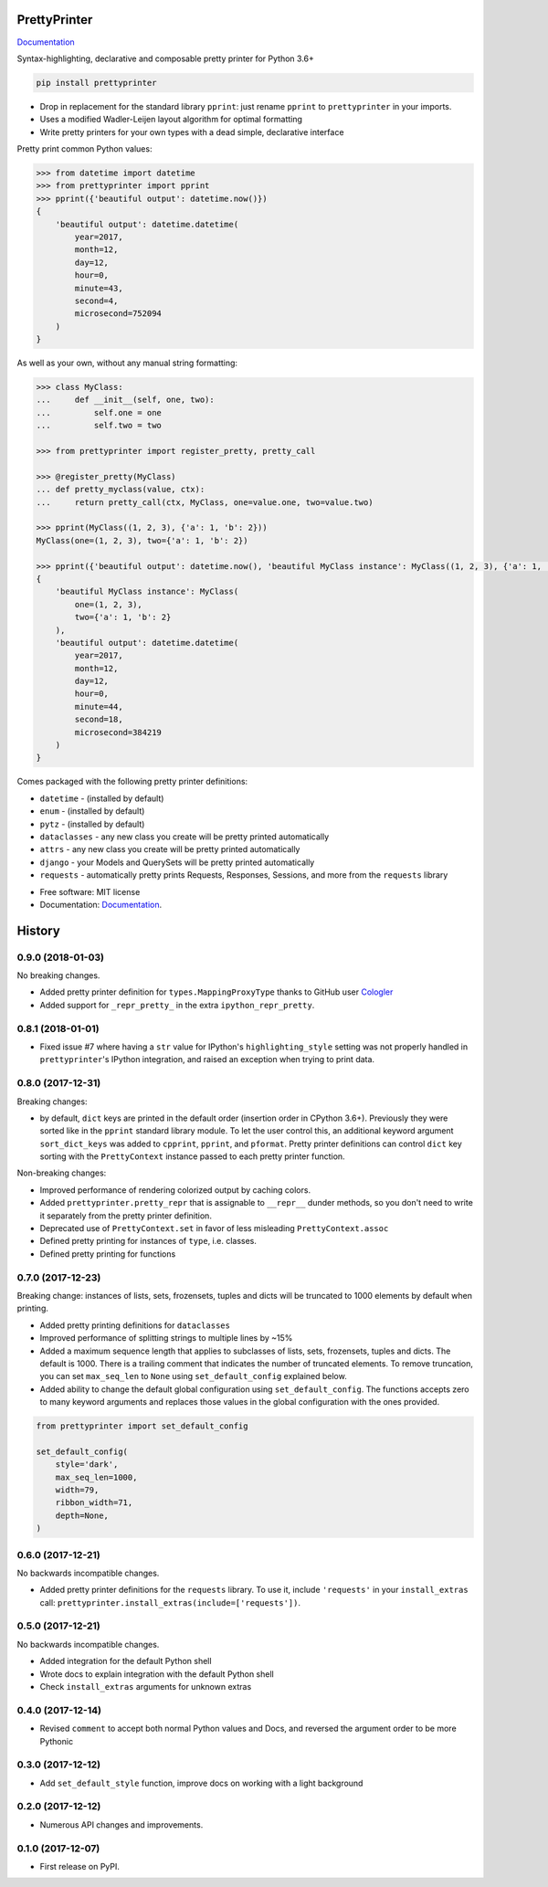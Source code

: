 =============
PrettyPrinter
=============

Documentation_

Syntax-highlighting, declarative and composable pretty printer for Python 3.6+

.. code:: bash

    pip install prettyprinter

- Drop in replacement for the standard library ``pprint``: just rename ``pprint`` to ``prettyprinter`` in your imports.
- Uses a modified Wadler-Leijen layout algorithm for optimal formatting
- Write pretty printers for your own types with a dead simple, declarative interface

.. image:: prettyprinterscreenshot.png
    :alt: 

.. image:: ../prettyprinterscreenshot.png
    :alt: 

.. image:: prettyprinterlightscreenshot.png
    :alt: 

.. image:: ../prettyprinterlightscreenshot.png
    :alt: 

Pretty print common Python values:

.. code:: python

    >>> from datetime import datetime
    >>> from prettyprinter import pprint
    >>> pprint({'beautiful output': datetime.now()})
    {
        'beautiful output': datetime.datetime(
            year=2017,
            month=12,
            day=12,
            hour=0,
            minute=43,
            second=4,
            microsecond=752094
        )
    }

As well as your own, without any manual string formatting:

.. code:: python

    >>> class MyClass:
    ...     def __init__(self, one, two):
    ...         self.one = one
    ...         self.two = two

    >>> from prettyprinter import register_pretty, pretty_call

    >>> @register_pretty(MyClass)
    ... def pretty_myclass(value, ctx):
    ...     return pretty_call(ctx, MyClass, one=value.one, two=value.two)

    >>> pprint(MyClass((1, 2, 3), {'a': 1, 'b': 2}))
    MyClass(one=(1, 2, 3), two={'a': 1, 'b': 2})

    >>> pprint({'beautiful output': datetime.now(), 'beautiful MyClass instance': MyClass((1, 2, 3), {'a': 1, 'b': 2})})
    {
        'beautiful MyClass instance': MyClass(
            one=(1, 2, 3),
            two={'a': 1, 'b': 2}
        ),
        'beautiful output': datetime.datetime(
            year=2017,
            month=12,
            day=12,
            hour=0,
            minute=44,
            second=18,
            microsecond=384219
        )
    }

Comes packaged with the following pretty printer definitions:

- ``datetime`` - (installed by default)
- ``enum`` - (installed by default)
- ``pytz`` - (installed by default)
- ``dataclasses`` - any new class you create will be pretty printed automatically
- ``attrs`` - any new class you create will be pretty printed automatically
- ``django`` - your Models and QuerySets will be pretty printed automatically
- ``requests`` - automatically pretty prints Requests, Responses, Sessions, and more from the ``requests`` library

* Free software: MIT license
* Documentation: Documentation_.

.. _Documentation: https://prettyprinter.readthedocs.io

=======
History
=======

0.9.0 (2018-01-03)
------------------

No breaking changes.

* Added pretty printer definition for ``types.MappingProxyType`` thanks to GitHub user `Cologler <https://github.com/Cologler/>`_
* Added support for ``_repr_pretty_`` in the extra ``ipython_repr_pretty``.


0.8.1 (2018-01-01)
------------------

* Fixed issue #7 where having a ``str`` value for IPython's ``highlighting_style`` setting was not properly handled in ``prettyprinter``'s IPython integration, and raised an exception when trying to print data.

0.8.0 (2017-12-31)
------------------

Breaking changes:

* by default, ``dict`` keys are printed in the default order (insertion order in CPython 3.6+). Previously they were sorted like in the ``pprint`` standard library module. To let the user control this, an additional keyword argument ``sort_dict_keys`` was added to ``cpprint``, ``pprint``, and ``pformat``. Pretty printer definitions can control ``dict`` key sorting with the ``PrettyContext`` instance passed to each pretty printer function.

Non-breaking changes:

* Improved performance of rendering colorized output by caching colors.
* Added ``prettyprinter.pretty_repr`` that is assignable to ``__repr__`` dunder methods, so you don't need to write it separately from the pretty printer definition.
* Deprecated use of ``PrettyContext.set`` in favor of less misleading ``PrettyContext.assoc``
* Defined pretty printing for instances of ``type``, i.e. classes.
* Defined pretty printing for functions



0.7.0 (2017-12-23)
------------------

Breaking change: instances of lists, sets, frozensets, tuples and dicts will be truncated to 1000 elements by default when printing.

* Added pretty printing definitions for ``dataclasses``
* Improved performance of splitting strings to multiple lines by ~15%
* Added a maximum sequence length that applies to subclasses of lists, sets, frozensets, tuples and dicts. The default is 1000. There is a trailing comment that indicates the number of truncated elements. To remove truncation, you can set ``max_seq_len`` to ``None`` using ``set_default_config`` explained below.
* Added ability to change the default global configuration using ``set_default_config``. The functions accepts zero to many keyword arguments and replaces those values in the global configuration with the ones provided.

.. code:: python

    from prettyprinter import set_default_config

    set_default_config(
        style='dark',
        max_seq_len=1000,
        width=79,
        ribbon_width=71,
        depth=None,
    )

0.6.0 (2017-12-21)
------------------

No backwards incompatible changes.

* Added pretty printer definitions for the ``requests`` library. To use it, include ``'requests'`` in your ``install_extras`` call: ``prettyprinter.install_extras(include=['requests'])``.

0.5.0 (2017-12-21)
------------------

No backwards incompatible changes.

* Added integration for the default Python shell
* Wrote docs to explain integration with the default Python shell
* Check ``install_extras`` arguments for unknown extras

0.4.0 (2017-12-14)
------------------

* Revised ``comment`` to accept both normal Python values and Docs, and reversed the argument order to be more Pythonic

0.3.0 (2017-12-12)
------------------

* Add ``set_default_style`` function, improve docs on working with a light background

0.2.0 (2017-12-12)
------------------

* Numerous API changes and improvements.


0.1.0 (2017-12-07)
------------------

* First release on PyPI.


